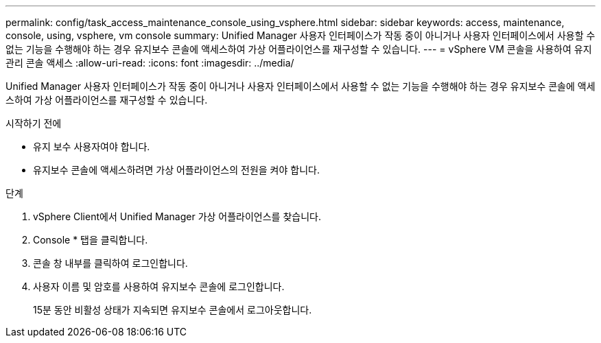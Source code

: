 ---
permalink: config/task_access_maintenance_console_using_vsphere.html 
sidebar: sidebar 
keywords: access, maintenance, console, using, vsphere, vm console 
summary: Unified Manager 사용자 인터페이스가 작동 중이 아니거나 사용자 인터페이스에서 사용할 수 없는 기능을 수행해야 하는 경우 유지보수 콘솔에 액세스하여 가상 어플라이언스를 재구성할 수 있습니다. 
---
= vSphere VM 콘솔을 사용하여 유지 관리 콘솔 액세스
:allow-uri-read: 
:icons: font
:imagesdir: ../media/


[role="lead"]
Unified Manager 사용자 인터페이스가 작동 중이 아니거나 사용자 인터페이스에서 사용할 수 없는 기능을 수행해야 하는 경우 유지보수 콘솔에 액세스하여 가상 어플라이언스를 재구성할 수 있습니다.

.시작하기 전에
* 유지 보수 사용자여야 합니다.
* 유지보수 콘솔에 액세스하려면 가상 어플라이언스의 전원을 켜야 합니다.


.단계
. vSphere Client에서 Unified Manager 가상 어플라이언스를 찾습니다.
. Console * 탭을 클릭합니다.
. 콘솔 창 내부를 클릭하여 로그인합니다.
. 사용자 이름 및 암호를 사용하여 유지보수 콘솔에 로그인합니다.
+
15분 동안 비활성 상태가 지속되면 유지보수 콘솔에서 로그아웃합니다.


